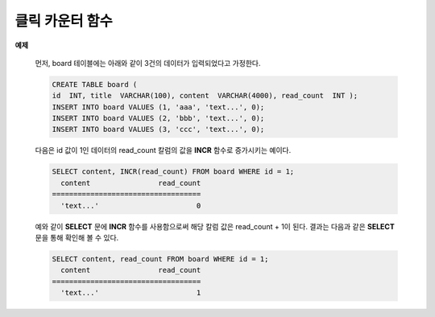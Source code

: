 ****************
클릭 카운터 함수
****************

.. function:: INCR (column)
.. function:: DECR (column)

    **INCR** 함수는 **SELECT** 절에 포함되어 인자로 주어진 칼럼의 값을 1 증가시켜 주는 기능을 한다. **DECR** 함수는 해당 칼럼의 값을 1 감소시킨다.
    
    :param column: SMALLINT, INT 또는 BIGINT 타입의 칼럼 이름
    :rtype: SMALLINT, INT 또는 BIGINT 

    **INCR** 함수와 **DECR** 함수는 '클릭 카운터' 함수로 불리며, 게시판 유형의 웹 서비스에서 게시물의 조회수를 증가시키는데 유용하게 사용될 수 있다. 게시물의 내용을 **SELECT** 하고 곧바로 게시물의 조회수를 **UPDATE** 로 1 증가하는 유형의 시나리오에서 하나의 **SELECT** 문에 **INCR** 함수를 사용함으로써 한 번에 게시물 내용 조회와 조회수 증가 작업을 수행할 수 있다.

    **INCR** 함수는 인자로 명시된 칼럼 값을 증가시킨다. 단, 인자로는 정수 타입의 숫자형만 올 수 있고, 값이 **NULL** 인 경우 **INCR** 함수를 수행하여도 값은 **NULL** 을 유지한다. 즉, 값이 설정되어야 **INCR** 함수를 써서 값을 증가시킬 수 있다. **DECR** 함수는 인자로 명시된 칼럼 값을 감소시킨다. 
    
    **SELECT** 절에 **INCR** 함수를 명시한 경우, 카운터 값은 1이 증가하고 질의 결과는 증가하기 전의 값으로 출력한다. 그리고, **INCR** 함수는 질의 처리 과정에서 참여한 행(tuple)이 아니라 최종 결과에 참여한 행에 대해서만 값을 증가시킨다.
    
    **SELECT** 리스트에 **INCR** 또는 **DECR** 함수를 명시하지 않고 클릭 카운터를 증가 또는 감소시키고자 하는 경우, WHERE 절 뒤에 **WITH INCREMENT FOR** *column* 또는 **WITH INCREMENT FOR** *column* 을 명시하면 된다. ::
    
        SELECT content FROM board WHERE id=1 WITH INCREMENT FOR cnt;

    .. note::

        * **INCR/DECR** 함수는 사용자 정의 트랜잭션과 별도로 시스템 내부에서 사용되는 top operation이 적용되어 트랜잭션의 **COMMIT/ROLLBACK** 과 상관없이 데이터베이스에 자동으로 적용된다.

        * 하나의 **SELECT** 문에 **INCR/DECR** 함수를 여러 개 사용할 경우, 해당 질의 내의 각각의 **INCR/DECR** 함수 중 하나라도 실패하면 모두 실패한다.

        * **INCR/DECR** 함수는 최상위 **SELECT** 문에만 적용된다. **INSERT** ... **SELECT** ... 구문과 **UPDATE** table **SET** col = **SELECT** ... 등과 같은 **SUB SELECT**  문은 지원하지 않는다. 다음은 **INCR** 함수가 허용되지 않는 예이다.

          .. code-block:: sql
        
            SELECT b.content, INCR(b.read_count) FROM (SELECT * FROM board WHERE id = 1) AS b

        * **INCR/DECR** 함수가 포함된 **SELECT** 문의 경우, 결과 행 의 개수가 둘 이상이면 오류로 처리한다. 최종 결과가 하나인 경우에만 유효하다.

        * **INCR/DECR** 함수는 숫자 타입에 대해서만 사용할 수 있다. 적용 가능한 타입은 **SMALLINT**, **INTEGER** 와 같은 정수형 데이터 타입으로 제한된다. 기타 타입에는 사용할 수 없다.

        * **INCR** 함수 호출 시 결과 값은 현재 값이며, 저장 값은 현재 값 +1인 값이 저장된다. 결과를 저장값과 같은 값을 조회하고자 할 경우는 다음과 같이 수행한다.

          .. code-block:: sql
        
            SELECT content, INCR(read_count) + 1 FROM board WHERE id = 1;

        * 정의된 타입의 최대값을 초과할 경우 **INCR** 함수는 해당 칼럼을 0으로 초기화 한다. 반대로 최소값에 **DECR** 함수가 적용되어도 0으로 초기화된다.

        * **INCR** / **DECR** 함수는 **UPDATE** 트리거와 무관하게 실행되므로 데이터 일관성이 보장되지 않을 수 있다. 다음은 **INCR** 함수가 **UPDATE** 트리거와 무관하게 실행되기 때문에 데이터베이스의 일관성이 위반되는 예이다.

          .. code-block:: sql

            CREATE TRIGGER event_tr BEFORE UPDATE ON event EXECUTE REJECT;
            SELECT INCR(players) FROM event WHERE gender='M';

        * **INCR** / **DECR** 함수는 HA 구성의 슬레이브 노드나 read-only 모드의 CSQL 인터프리터(csql -r) 또는 Read Only, Slave Only, Preferred Host Read Only 모드처럼 쓰기가 금지된 모드의 브로커에서 사용 시 오류를 반환한다.

**예제**

    먼저, board 테이블에는 아래와 같이 3건의 데이터가 입력되었다고 가정한다.

    .. code-block:: sql

        CREATE TABLE board (
        id  INT, title  VARCHAR(100), content  VARCHAR(4000), read_count  INT );
        INSERT INTO board VALUES (1, 'aaa', 'text...', 0);
        INSERT INTO board VALUES (2, 'bbb', 'text...', 0);
        INSERT INTO board VALUES (3, 'ccc', 'text...', 0);

    다음은 id 값이 1인 데이터의 read_count 칼럼의 값을 **INCR** 함수로 증가시키는 예이다.
    
    .. code-block:: sql

        SELECT content, INCR(read_count) FROM board WHERE id = 1;
          content                read_count
        ===================================
          'text...'                       0
  
    예와 같이 **SELECT** 문에 **INCR** 함수를 사용함으로써 해당 칼럼 값은 read_count + 1이 된다. 결과는 다음과 같은 **SELECT** 문을 통해 확인해 볼 수 있다.

    .. code-block:: sql
    
        SELECT content, read_count FROM board WHERE id = 1;
          content                read_count
        ===================================
          'text...'                       1

